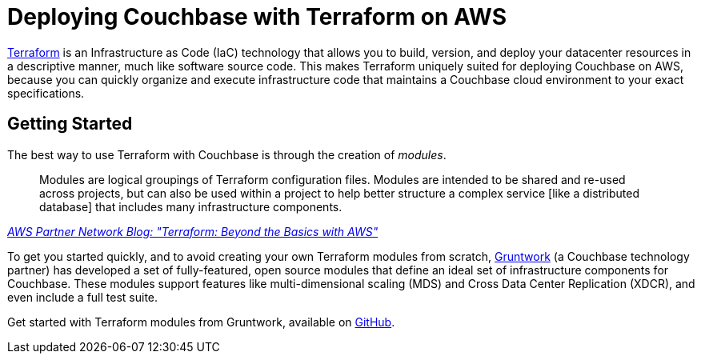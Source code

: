 = Deploying Couchbase with Terraform on AWS

https://www.terraform.io/intro/index.html[Terraform^] is an Infrastructure as Code (IaC) technology that allows you to build, version, and deploy your datacenter resources in a descriptive manner, much like software source code.
This makes Terraform uniquely suited for deploying Couchbase on AWS, because you can quickly organize and execute infrastructure code that maintains a Couchbase cloud environment to your exact specifications.

== Getting Started

The best way to use Terraform with Couchbase is through the creation of _modules_.

[quote,, 'https://aws.amazon.com/blogs/apn/terraform-beyond-the-basics-with-aws/[AWS Partner Network Blog: "Terraform: Beyond the Basics with AWS"^]']
____
Modules are logical groupings of Terraform configuration files.
Modules are intended to be shared and re-used across projects, but can also be used within a project to help better structure a complex service [like a distributed database] that includes many infrastructure components.
____

To get you started quickly, and to avoid creating your own Terraform modules from scratch, https://www.gruntwork.io/[Gruntwork^] (a Couchbase technology partner) has developed a set of fully-featured, open source modules that define an ideal set of infrastructure components for Couchbase.
These modules support features like multi-dimensional scaling (MDS) and Cross Data Center Replication (XDCR), and even include a full test suite.

Get started with Terraform modules from Gruntwork, available on https://github.com/gruntwork-io/terraform-aws-couchbase[GitHub^].
